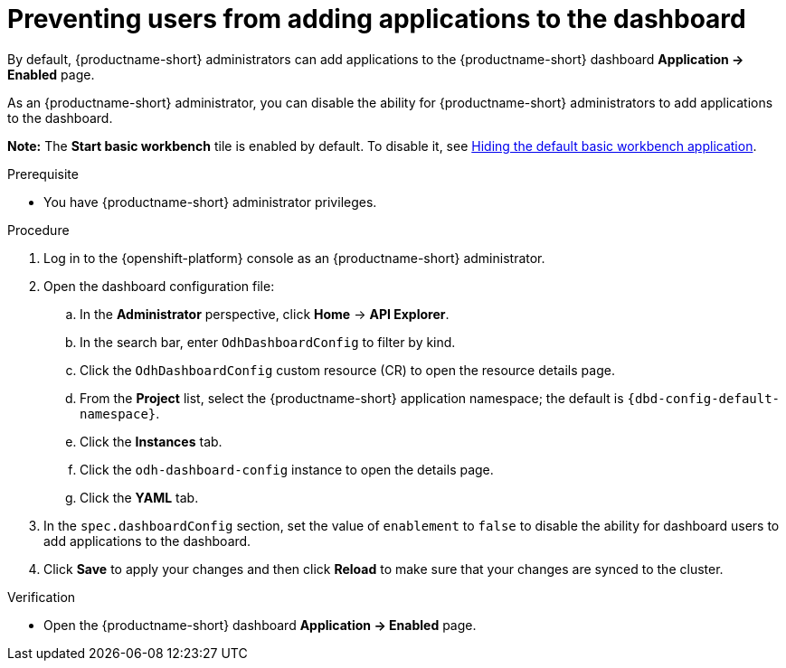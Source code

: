 :_module-type: PROCEDURE

[id="preventing-users-from-adding-applications-to-the-dashboard_{context}"]
= Preventing users from adding applications to the dashboard

[role='_abstract']
By default, {productname-short} administrators can add applications to the {productname-short} dashboard *Application → Enabled* page.

As an {productname-short} administrator, you can disable the ability for {productname-short} administrators to add applications to the dashboard.

ifndef::upstream[]
*Note:* The *Start basic workbench* tile is enabled by default. To disable it, see link:{rhoaidocshome}{default-format-url}/managing_openshift_ai/managing-applications-that-show-in-the-dashboard#hiding-the-default-basic-workbench-application_dashboard[Hiding the default basic workbench application].
endif::[]
ifdef::upstream[]
*Note:* The *Start basic workbench* tile is enabled by default. To disable it, see link:{odhdocshome}/managing-odh/#hiding-the-default-basic-workbench-application_dashboard[Hiding the default basic workbench application].
endif::[]

.Prerequisite

* You have {productname-short} administrator privileges.

.Procedure

. Log in to the {openshift-platform} console as an {productname-short} administrator.
. Open the dashboard configuration file:
.. In the *Administrator* perspective, click *Home* -> *API Explorer*.
.. In the search bar, enter `OdhDashboardConfig` to filter by kind.
.. Click the `OdhDashboardConfig` custom resource (CR) to open the resource details page.
.. From the *Project* list, select the {productname-short} application namespace; the default is `{dbd-config-default-namespace}`.
.. Click the *Instances* tab.
.. Click the `odh-dashboard-config` instance to open the details page.
.. Click the *YAML* tab. 
. In the `spec.dashboardConfig` section, set the value of `enablement` to `false` to disable the ability for dashboard users to add applications to the dashboard.
. Click *Save* to apply your changes and then click *Reload* to make sure that your changes are synced to the cluster.

.Verification

* Open the {productname-short} dashboard *Application → Enabled* page. 
